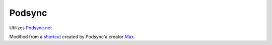 =======
Podsync
=======

Utilizes `Podsync.net`_

Modified from a `shortcut`_ created by Podsync'a creator `Max`_.

.. _Max: https://twitter.com/pod_sync
.. _shortcut: https://www.patreon.com/posts/22031726
.. _Podsync.net: https://podsync.net
